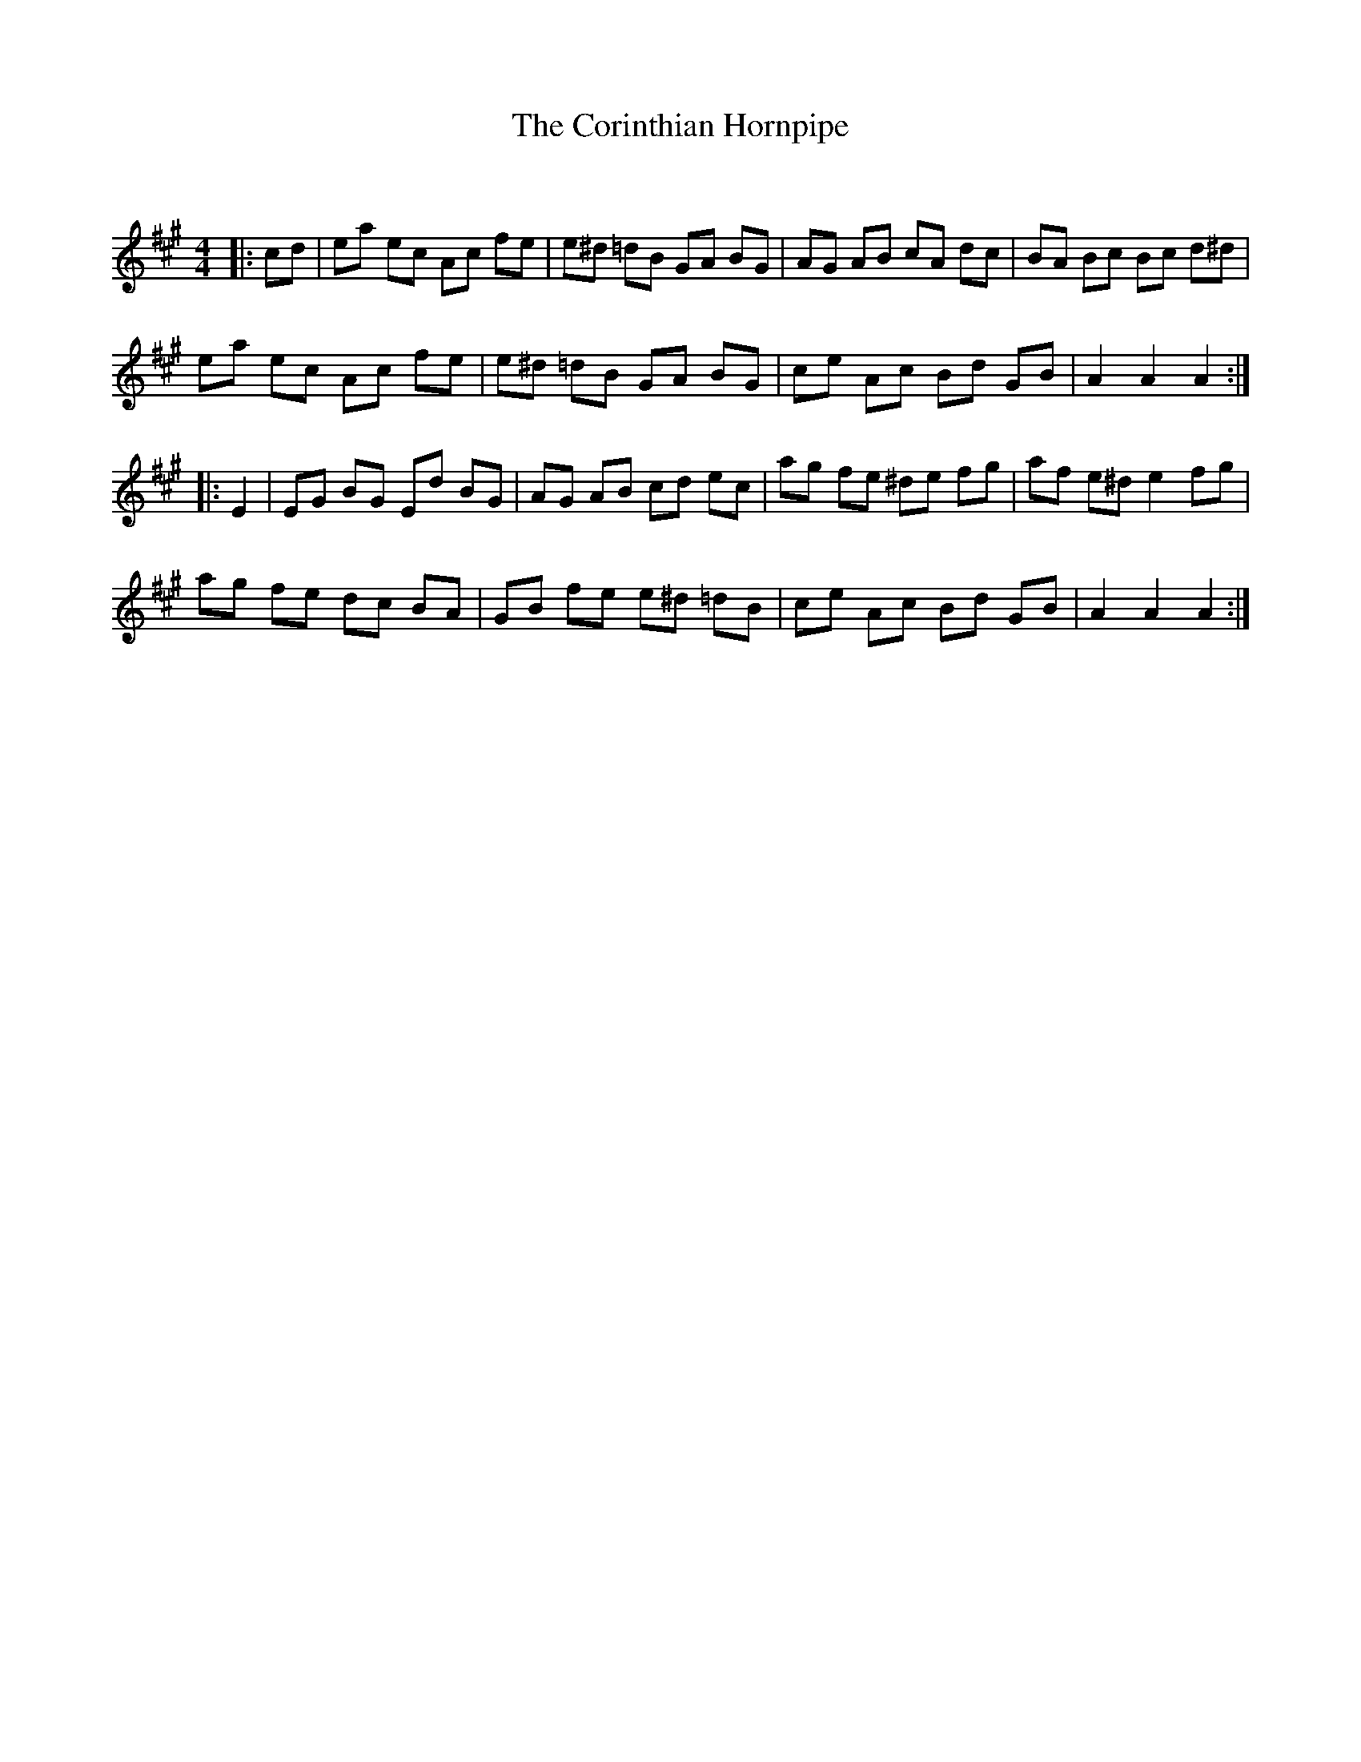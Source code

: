 X:1
T: The Corinthian Hornpipe
C:
R:Reel
Q: 232
K:A
M:4/4
L:1/8
|:cd|ea ec Ac fe|e^d =dB GA BG|AG AB cA dc|BA Bc Bc d^d|
ea ec Ac fe|e^d =dB GA BG|ce Ac Bd GB|A2 A2 A2:|
|:E2|EG BG Ed BG|AG AB cd ec|ag fe ^de fg|af e^d e2 fg|
ag fe dc BA|GB fe e^d =dB|ce Ac Bd GB|A2 A2 A2:|
